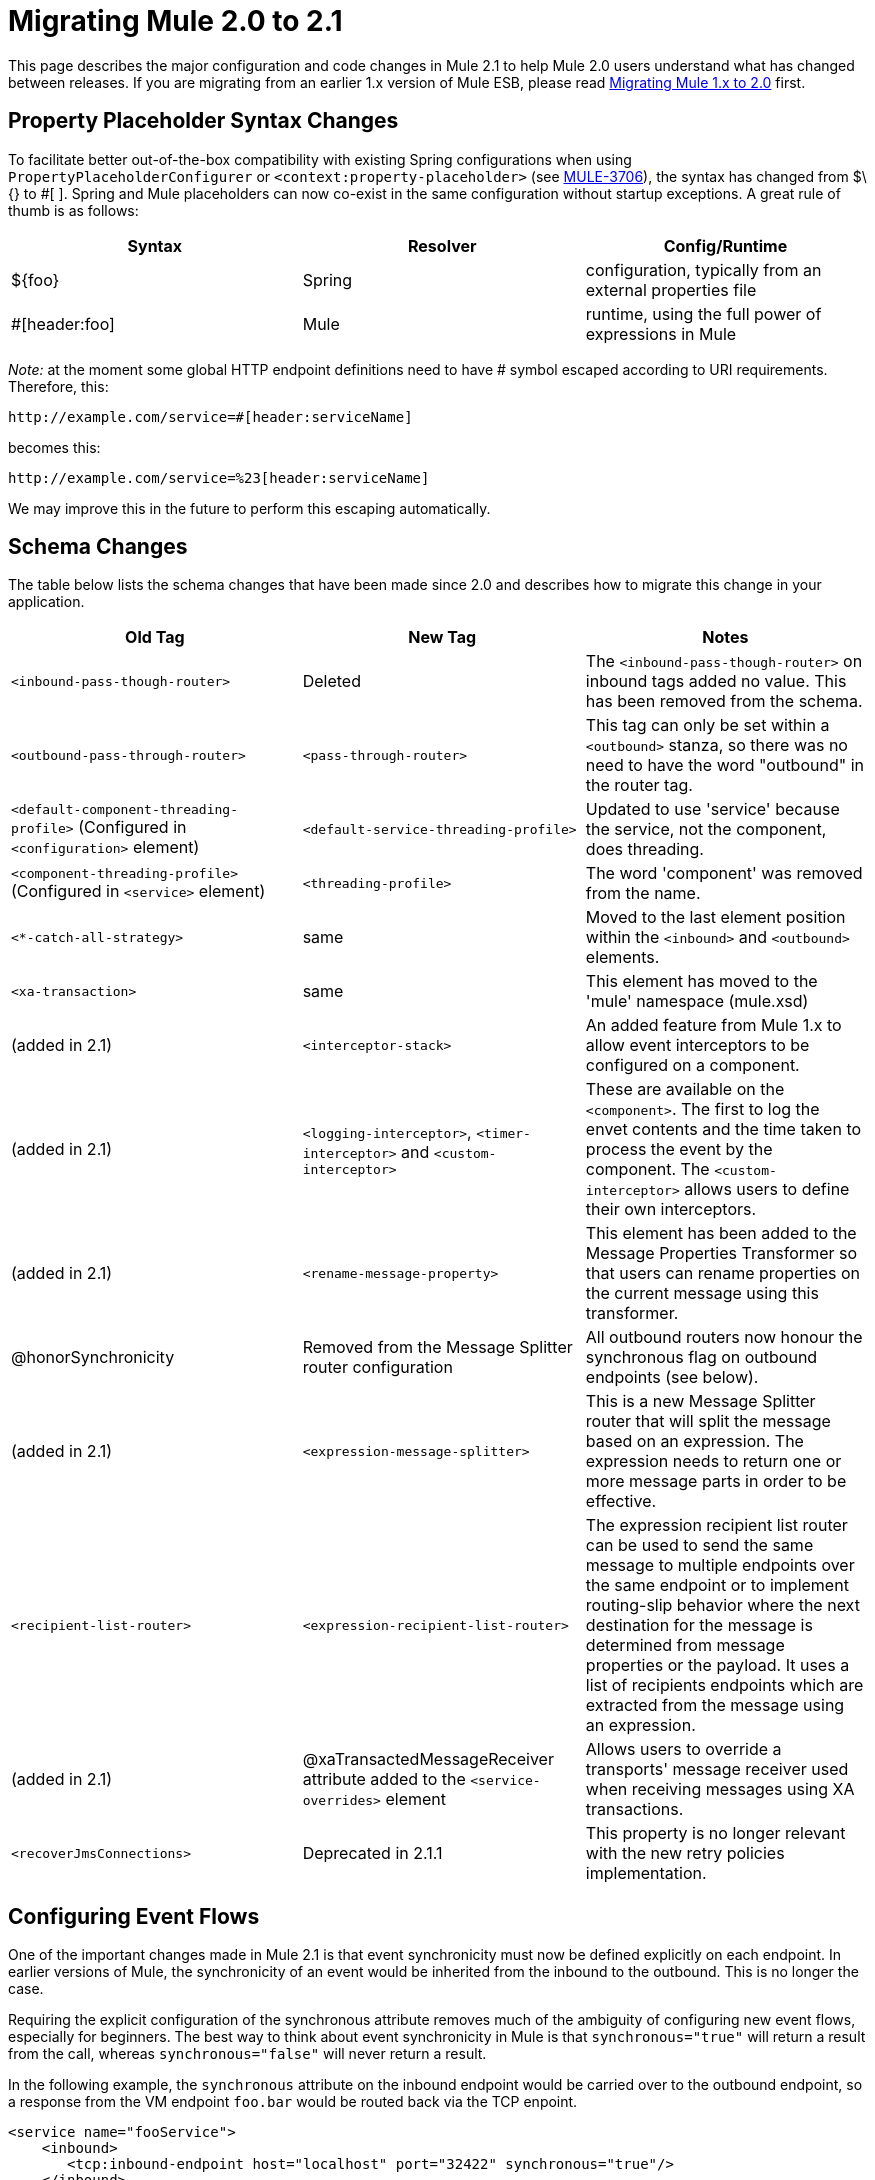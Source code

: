 = Migrating Mule 2.0 to 2.1
:keywords: release notes, esb

This page describes the major configuration and code changes in Mule 2.1 to help Mule 2.0 users understand what has changed between releases. If you are migrating from an earlier 1.x version of Mule ESB, please read link:/release-notes/migrating-mule-1.x-to-2.0[Migrating Mule 1.x to 2.0] first.

== Property Placeholder Syntax Changes

To facilitate better out-of-the-box compatibility with existing Spring configurations when using `PropertyPlaceholderConfigurer` or `<context:property-placeholder>` (see http://www.mulesoft.org/jira/browse/MULE-3706[MULE-3706]), the syntax has changed from $\{} to #[ ]. Spring and Mule placeholders can now co-exist in the same configuration without startup exceptions. A great rule of thumb is as follows:

[%header,cols="34,33,33"]
|===
|Syntax |Resolver |Config/Runtime
|$\{foo} |Spring |configuration, typically from an external properties file
|#[header:foo] |Mule |runtime, using the full power of expressions in Mule
|===

_Note:_ at the moment some global HTTP endpoint definitions need to have # symbol escaped according to URI requirements. Therefore, this:

----

http://example.com/service=#[header:serviceName]
----

becomes this:

----
http://example.com/service=%23[header:serviceName]
----


We may improve this in the future to perform this escaping automatically.

== Schema Changes

The table below lists the schema changes that have been made since 2.0 and describes how to migrate this change in your application.

[%header,cols="34,33,33"]
|===
|Old Tag |New Tag |Notes
|`<inbound-pass-though-router>` |Deleted |The `<inbound-pass-though-router>` on inbound tags added no value. This has been removed from the schema.
|`<outbound-pass-through-router>` |`<pass-through-router>` |This tag can only be set within a `<outbound>` stanza, so there was no need to have the word "outbound" in the router tag.
|`<default-component-threading-profile>` (Configured in `<configuration>` element) |`<default-service-threading-profile>` |Updated to use 'service' because the service, not the component, does threading.
|`<component-threading-profile>` (Configured in `<service>` element) |`<threading-profile>` |The word 'component' was removed from the name.
|`<*-catch-all-strategy>` |same |Moved to the last element position within the `<inbound>` and `<outbound>` elements.
|`<xa-transaction>` |same |This element has moved to the 'mule' namespace (mule.xsd)
|(added in 2.1) |`<interceptor-stack>` |An added feature from Mule 1.x to allow event interceptors to be configured on a component.
|(added in 2.1) |`<logging-interceptor>`, `<timer-interceptor>` and `<custom-interceptor>` |These are available on the `<component>`. The first to log the envet contents and the time taken to process the event by the component. The `<custom-interceptor>` allows users to define their own interceptors. 
|(added in 2.1) |`<rename-message-property>` |This element has been added to the Message Properties Transformer so that users can rename properties on the current message using this transformer.
|@honorSynchronicity |Removed from the Message Splitter router configuration |All outbound routers now honour the synchronous flag on outbound endpoints (see below).
|(added in 2.1) |`<expression-message-splitter>` |This is a new Message Splitter router that will split the message based on an expression. The expression needs to return one or more message parts in order to be effective.
|`<recipient-list-router>` |`<expression-recipient-list-router>` |The expression recipient list router can be used to send the same message to multiple endpoints over the same endpoint or to implement routing-slip behavior where the next destination for the message is determined from message properties or the payload. It uses a list of recipients endpoints which are extracted from the message using an expression.
|(added in 2.1) |@xaTransactedMessageReceiver attribute added to the `<service-overrides>` element |Allows users to override a transports' message receiver used when receiving messages using XA transactions.
|`<recoverJmsConnections>` |Deprecated in 2.1.1 |This property is no longer relevant with the new retry policies implementation.
|===

== Configuring Event Flows

One of the important changes made in Mule 2.1 is that event synchronicity must now be defined explicitly on each endpoint. In earlier versions of Mule, the synchronicity of an event would be inherited from the inbound to the outbound. This is no longer the case.

Requiring the explicit configuration of the synchronous attribute removes much of the ambiguity of configuring new event flows, especially for beginners. The best way to think about event synchronicity in Mule is that `synchronous="true"` will return a result from the call, whereas `synchronous="false"` will never return a result.

In the following example, the `synchronous` attribute on the inbound endpoint would be carried over to the outbound endpoint, so a response from the VM endpoint `foo.bar` would be routed back via the TCP enpoint.
[source,xml, linenums]
----
<service name="fooService">
    <inbound>
       <tcp:inbound-endpoint host="localhost" port="32422" synchronous="true"/>
    </inbound>
    <component class="com.foo.MyComponent"/>
    <outbound>
        <pass-through-router>
            <vm:outbound-endpoint path="foo.bar"/>
        </pass-through-router>
    </outbound>
</service>
----
In Mule 2.1, this configuration will result in the response from `com.foo.MyComponent` being routed back to the caller, and the result will also be dispatched asynchronously on the VM endpoint `foo.bar`.

To get a response from the VM endpoint `foo.bar` routed back to the caller (TCP endpoint), you must make the endpoint synchronous.
[source,xml, linenums]
----
<service name="fooService">
    <inbound>
       <tcp:inbound-endpoint host="localhost" port="32422" synchronous="true"/>
    </inbound>
    <component class="com.foo.MyComponent"/>
    <outbound>
        <pass-through-router>
            <vm:outbound-endpoint path="foo.bar" synchronous="true"/>
        </pass-through-router>
    </outbound>
</service>
----
Note that the default `synchronous` attribute value for endpoints in Mule is `false`. You can change this default to `true` by adding the following to your configuration file:
[source,xml, linenums]
----
<configuration defaultSynchronousEndpoints="true"/>
----
Also note that the `honourSynchronicity` router attribute has been removed since all routers in Mule now must use the `synchronous` flag on the endpoint when dispatching events.

=== Multicast Routers

By default, multicast routers now aggregate the responses in a list before returning them. You can override this behavior by setting the `synchronous` attribute to `true` on any router whose response you want to return as a separate response. For example:
[source,xml, linenums]
----
<multicasting-router>
  <vm:outbound-endpoint path="orders" synchronous="true"/>
  <jms:outbound-endpoint queue="order.request" synchronous="false"/>
</multicasting-router>
----
This example would return the response for the first router as a separate response.

== Message Collections

Some outbound routers such as the List Message Splitter may return more that one result message if:

* There is more than one endpoint configured on the router
* More than one of the endpoints has the `synchronous` attribute set to `true`

To handle situations where multiple results occur, Mule has introduced a new message type:

http://www.mulesoft.org/docs/site/current/apidocs/org/mule/api/MuleMessageCollection.html[org.mule.api.MuleMessageCollection]

This type of message contains all message results in the order in which they were received. Note that the class:

http://www.mulesoft.org/docs/site/current/apidocs/org/mule/api/MuleMessage.html[org.mule.api.MuleMessageCollection]

extends:

http://www.mulesoft.org/docs/site/current/apidocs/org/mule/api/MuleMessage.html[org.mule.api.MuleMessage]

So the interface is similar. If there are multiple results, the `MuleMessage.getPayload()` method will return a `java.util.List` containing the payloads of each of the returned messages.

If you are using the Mule client, you can cast the message return type to get access to all messages.
[source,xml, linenums]
----
MuleClient client = new MuleClient();
MuleMessage result = client.send("myEndpoint", "some data", null);

if(result instanceof MuleMessageCollection)
{
    MuleMessageCollection resultsCollection = (MuleMessageCollection)result;
    System.out.println("Number of messages: " + resultsCollection.size());
}
----
== Retry Policies (Formerly "Reconnection Strategies")

Reconnection strategies have been redesigned and renamed to "retry policies".

If you are using the Enterprise Edition of Mule, there are several standard retry policies available that you can configure using the new Retry schema. If you are using the Community Edition of Mule, you must create your own policies and configure them using standard Spring syntax rather than the Retry schema.

== Internal Registry Changes

As of 2.1, Mule has a collection of `Registry`'s with a facade in front of them called `RegistryBroker`, so when you make a call to `muleContext.getRegistry().lookupObject("foo")` that actually looks for `"foo"` in each of the `Registry`'s in the collection until it finds it.

These internal changes were necessary in order to support hot deployment. The relevant API is in `org.mule.api.registry` and implementation classes in `org.mule.registry`

This change may affect you if you were passing an existing Spring ApplicationContext to Mule at startup.

== Splitter Router changes

The Splitter Router API has been modified to allow greater control over how split messages are routed. It is very easy to create custom splitter routers that can route specific parts to specific endpoints, or perform round robin distribution. It is even possible to make round robin deterministic.

The previous API for the Splitter router defined the following interface:

[source,java, linenums]
----
protected abstract MuleMessage getMessagePart(MuleMessage message, ImmutableEndpoint endpoint);
----

The problem was that this method was called for each endpoint and required that either the message was split ahead of time, in which case this method would just return the correct part, or that message segments would have to be split on every invocation of this method.

In Mule 2.1 this method has been replaced with the following:

[source,java, linenums]
----
protected abstract SplitMessage getMessageParts(MuleMessage message, List <OutboundEndpoint> endpoints);
----

This method is called once per message. It allows the router to split the message and optionally assign a specific endpoint to each part. The new

http://www.mulesoft.org/docs/site/current/apidocs/org/mule/routing/outbound/SplitMessage.html[SplitMessage]

class just maintains a list of `SplitMessage.MessagePart` objects, each holding a message fragment and an endpoint destination for the message part.

In addition to the AbstractMessageSplitter class:

http://www.mulesoft.org/docs/site/current/apidocs/org/mule/routing/outbound/AbstractMessageSplitter.html[AbstractMessageSplitter]

...there is now a new AbstractRoundRobinMessageSplitter class:

http://www.mulesoft.org/docs/site/current/apidocs/org/mule/routing/outbound/AbstractRoundRobinMessageSplitter.html[AbstractRoundRobinMessageSplitter]

This base class should be used for splitter routers that want to use round robin to distribute message parts.
